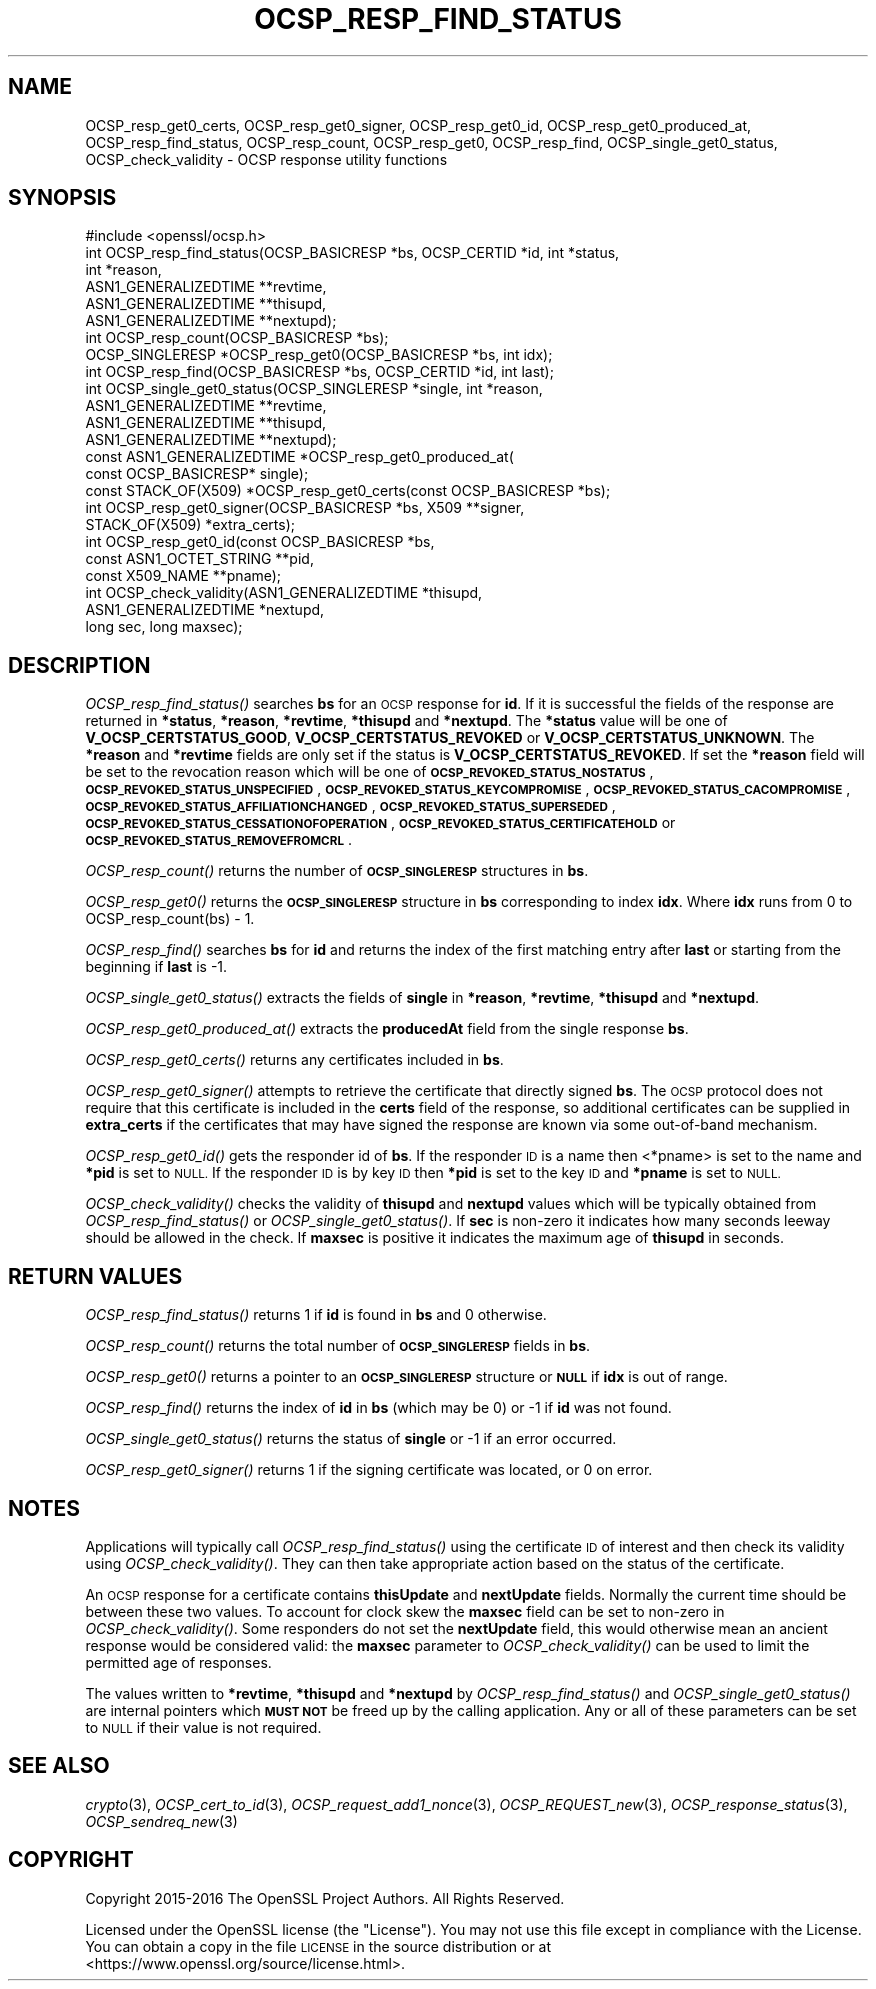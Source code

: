 .\" Automatically generated by Pod::Man 2.27 (Pod::Simple 3.28)
.\"
.\" Standard preamble:
.\" ========================================================================
.de Sp \" Vertical space (when we can't use .PP)
.if t .sp .5v
.if n .sp
..
.de Vb \" Begin verbatim text
.ft CW
.nf
.ne \\$1
..
.de Ve \" End verbatim text
.ft R
.fi
..
.\" Set up some character translations and predefined strings.  \*(-- will
.\" give an unbreakable dash, \*(PI will give pi, \*(L" will give a left
.\" double quote, and \*(R" will give a right double quote.  \*(C+ will
.\" give a nicer C++.  Capital omega is used to do unbreakable dashes and
.\" therefore won't be available.  \*(C` and \*(C' expand to `' in nroff,
.\" nothing in troff, for use with C<>.
.tr \(*W-
.ds C+ C\v'-.1v'\h'-1p'\s-2+\h'-1p'+\s0\v'.1v'\h'-1p'
.ie n \{\
.    ds -- \(*W-
.    ds PI pi
.    if (\n(.H=4u)&(1m=24u) .ds -- \(*W\h'-12u'\(*W\h'-12u'-\" diablo 10 pitch
.    if (\n(.H=4u)&(1m=20u) .ds -- \(*W\h'-12u'\(*W\h'-8u'-\"  diablo 12 pitch
.    ds L" ""
.    ds R" ""
.    ds C` ""
.    ds C' ""
'br\}
.el\{\
.    ds -- \|\(em\|
.    ds PI \(*p
.    ds L" ``
.    ds R" ''
.    ds C`
.    ds C'
'br\}
.\"
.\" Escape single quotes in literal strings from groff's Unicode transform.
.ie \n(.g .ds Aq \(aq
.el       .ds Aq '
.\"
.\" If the F register is turned on, we'll generate index entries on stderr for
.\" titles (.TH), headers (.SH), subsections (.SS), items (.Ip), and index
.\" entries marked with X<> in POD.  Of course, you'll have to process the
.\" output yourself in some meaningful fashion.
.\"
.\" Avoid warning from groff about undefined register 'F'.
.de IX
..
.nr rF 0
.if \n(.g .if rF .nr rF 1
.if (\n(rF:(\n(.g==0)) \{
.    if \nF \{
.        de IX
.        tm Index:\\$1\t\\n%\t"\\$2"
..
.        if !\nF==2 \{
.            nr % 0
.            nr F 2
.        \}
.    \}
.\}
.rr rF
.\"
.\" Accent mark definitions (@(#)ms.acc 1.5 88/02/08 SMI; from UCB 4.2).
.\" Fear.  Run.  Save yourself.  No user-serviceable parts.
.    \" fudge factors for nroff and troff
.if n \{\
.    ds #H 0
.    ds #V .8m
.    ds #F .3m
.    ds #[ \f1
.    ds #] \fP
.\}
.if t \{\
.    ds #H ((1u-(\\\\n(.fu%2u))*.13m)
.    ds #V .6m
.    ds #F 0
.    ds #[ \&
.    ds #] \&
.\}
.    \" simple accents for nroff and troff
.if n \{\
.    ds ' \&
.    ds ` \&
.    ds ^ \&
.    ds , \&
.    ds ~ ~
.    ds /
.\}
.if t \{\
.    ds ' \\k:\h'-(\\n(.wu*8/10-\*(#H)'\'\h"|\\n:u"
.    ds ` \\k:\h'-(\\n(.wu*8/10-\*(#H)'\`\h'|\\n:u'
.    ds ^ \\k:\h'-(\\n(.wu*10/11-\*(#H)'^\h'|\\n:u'
.    ds , \\k:\h'-(\\n(.wu*8/10)',\h'|\\n:u'
.    ds ~ \\k:\h'-(\\n(.wu-\*(#H-.1m)'~\h'|\\n:u'
.    ds / \\k:\h'-(\\n(.wu*8/10-\*(#H)'\z\(sl\h'|\\n:u'
.\}
.    \" troff and (daisy-wheel) nroff accents
.ds : \\k:\h'-(\\n(.wu*8/10-\*(#H+.1m+\*(#F)'\v'-\*(#V'\z.\h'.2m+\*(#F'.\h'|\\n:u'\v'\*(#V'
.ds 8 \h'\*(#H'\(*b\h'-\*(#H'
.ds o \\k:\h'-(\\n(.wu+\w'\(de'u-\*(#H)/2u'\v'-.3n'\*(#[\z\(de\v'.3n'\h'|\\n:u'\*(#]
.ds d- \h'\*(#H'\(pd\h'-\w'~'u'\v'-.25m'\f2\(hy\fP\v'.25m'\h'-\*(#H'
.ds D- D\\k:\h'-\w'D'u'\v'-.11m'\z\(hy\v'.11m'\h'|\\n:u'
.ds th \*(#[\v'.3m'\s+1I\s-1\v'-.3m'\h'-(\w'I'u*2/3)'\s-1o\s+1\*(#]
.ds Th \*(#[\s+2I\s-2\h'-\w'I'u*3/5'\v'-.3m'o\v'.3m'\*(#]
.ds ae a\h'-(\w'a'u*4/10)'e
.ds Ae A\h'-(\w'A'u*4/10)'E
.    \" corrections for vroff
.if v .ds ~ \\k:\h'-(\\n(.wu*9/10-\*(#H)'\s-2\u~\d\s+2\h'|\\n:u'
.if v .ds ^ \\k:\h'-(\\n(.wu*10/11-\*(#H)'\v'-.4m'^\v'.4m'\h'|\\n:u'
.    \" for low resolution devices (crt and lpr)
.if \n(.H>23 .if \n(.V>19 \
\{\
.    ds : e
.    ds 8 ss
.    ds o a
.    ds d- d\h'-1'\(ga
.    ds D- D\h'-1'\(hy
.    ds th \o'bp'
.    ds Th \o'LP'
.    ds ae ae
.    ds Ae AE
.\}
.rm #[ #] #H #V #F C
.\" ========================================================================
.\"
.IX Title "OCSP_RESP_FIND_STATUS 3"
.TH OCSP_RESP_FIND_STATUS 3 "2019-04-25" "1.1.0i-dev" "OpenSSL"
.\" For nroff, turn off justification.  Always turn off hyphenation; it makes
.\" way too many mistakes in technical documents.
.if n .ad l
.nh
.SH "NAME"
OCSP_resp_get0_certs,
OCSP_resp_get0_signer,
OCSP_resp_get0_id,
OCSP_resp_get0_produced_at,
OCSP_resp_find_status, OCSP_resp_count, OCSP_resp_get0, OCSP_resp_find,
OCSP_single_get0_status, OCSP_check_validity
\&\- OCSP response utility functions
.SH "SYNOPSIS"
.IX Header "SYNOPSIS"
.Vb 1
\& #include <openssl/ocsp.h>
\&
\& int OCSP_resp_find_status(OCSP_BASICRESP *bs, OCSP_CERTID *id, int *status,
\&                           int *reason,
\&                           ASN1_GENERALIZEDTIME **revtime,
\&                           ASN1_GENERALIZEDTIME **thisupd,
\&                           ASN1_GENERALIZEDTIME **nextupd);
\&
\& int OCSP_resp_count(OCSP_BASICRESP *bs);
\& OCSP_SINGLERESP *OCSP_resp_get0(OCSP_BASICRESP *bs, int idx);
\& int OCSP_resp_find(OCSP_BASICRESP *bs, OCSP_CERTID *id, int last);
\& int OCSP_single_get0_status(OCSP_SINGLERESP *single, int *reason,
\&                             ASN1_GENERALIZEDTIME **revtime,
\&                             ASN1_GENERALIZEDTIME **thisupd,
\&                             ASN1_GENERALIZEDTIME **nextupd);
\&
\& const ASN1_GENERALIZEDTIME *OCSP_resp_get0_produced_at(
\&                             const OCSP_BASICRESP* single);
\&
\& const STACK_OF(X509) *OCSP_resp_get0_certs(const OCSP_BASICRESP *bs);
\&
\& int OCSP_resp_get0_signer(OCSP_BASICRESP *bs, X509 **signer,
\&                           STACK_OF(X509) *extra_certs);
\&
\& int OCSP_resp_get0_id(const OCSP_BASICRESP *bs,
\&                       const ASN1_OCTET_STRING **pid,
\&                       const X509_NAME **pname);
\&
\& int OCSP_check_validity(ASN1_GENERALIZEDTIME *thisupd,
\&                         ASN1_GENERALIZEDTIME *nextupd,
\&                         long sec, long maxsec);
.Ve
.SH "DESCRIPTION"
.IX Header "DESCRIPTION"
\&\fIOCSP_resp_find_status()\fR searches \fBbs\fR for an \s-1OCSP\s0 response for \fBid\fR. If it is
successful the fields of the response are returned in \fB*status\fR, \fB*reason\fR,
\&\fB*revtime\fR, \fB*thisupd\fR and \fB*nextupd\fR.  The \fB*status\fR value will be one of
\&\fBV_OCSP_CERTSTATUS_GOOD\fR, \fBV_OCSP_CERTSTATUS_REVOKED\fR or
\&\fBV_OCSP_CERTSTATUS_UNKNOWN\fR. The \fB*reason\fR and \fB*revtime\fR fields are only
set if the status is \fBV_OCSP_CERTSTATUS_REVOKED\fR. If set the \fB*reason\fR field
will be set to the revocation reason which will be one of
\&\fB\s-1OCSP_REVOKED_STATUS_NOSTATUS\s0\fR, \fB\s-1OCSP_REVOKED_STATUS_UNSPECIFIED\s0\fR,
\&\fB\s-1OCSP_REVOKED_STATUS_KEYCOMPROMISE\s0\fR, \fB\s-1OCSP_REVOKED_STATUS_CACOMPROMISE\s0\fR,
\&\fB\s-1OCSP_REVOKED_STATUS_AFFILIATIONCHANGED\s0\fR, \fB\s-1OCSP_REVOKED_STATUS_SUPERSEDED\s0\fR,
\&\fB\s-1OCSP_REVOKED_STATUS_CESSATIONOFOPERATION\s0\fR,
\&\fB\s-1OCSP_REVOKED_STATUS_CERTIFICATEHOLD\s0\fR or \fB\s-1OCSP_REVOKED_STATUS_REMOVEFROMCRL\s0\fR.
.PP
\&\fIOCSP_resp_count()\fR returns the number of \fB\s-1OCSP_SINGLERESP\s0\fR structures in \fBbs\fR.
.PP
\&\fIOCSP_resp_get0()\fR returns the \fB\s-1OCSP_SINGLERESP\s0\fR structure in \fBbs\fR
corresponding to index \fBidx\fR. Where \fBidx\fR runs from 0 to
OCSP_resp_count(bs) \- 1.
.PP
\&\fIOCSP_resp_find()\fR searches \fBbs\fR for \fBid\fR and returns the index of the first
matching entry after \fBlast\fR or starting from the beginning if \fBlast\fR is \-1.
.PP
\&\fIOCSP_single_get0_status()\fR extracts the fields of \fBsingle\fR in \fB*reason\fR,
\&\fB*revtime\fR, \fB*thisupd\fR and \fB*nextupd\fR.
.PP
\&\fIOCSP_resp_get0_produced_at()\fR extracts the \fBproducedAt\fR field from the
single response \fBbs\fR.
.PP
\&\fIOCSP_resp_get0_certs()\fR returns any certificates included in \fBbs\fR.
.PP
\&\fIOCSP_resp_get0_signer()\fR attempts to retrieve the certificate that directly
signed \fBbs\fR.  The \s-1OCSP\s0 protocol does not require that this certificate
is included in the \fBcerts\fR field of the response, so additional certificates
can be supplied in \fBextra_certs\fR if the certificates that may have
signed the response are known via some out-of-band mechanism.
.PP
\&\fIOCSP_resp_get0_id()\fR gets the responder id of \fBbs\fR. If the responder \s-1ID\s0 is
a name then <*pname> is set to the name and \fB*pid\fR is set to \s-1NULL.\s0 If the
responder \s-1ID\s0 is by key \s-1ID\s0 then \fB*pid\fR is set to the key \s-1ID\s0 and \fB*pname\fR
is set to \s-1NULL.\s0
.PP
\&\fIOCSP_check_validity()\fR checks the validity of \fBthisupd\fR and \fBnextupd\fR values
which will be typically obtained from \fIOCSP_resp_find_status()\fR or
\&\fIOCSP_single_get0_status()\fR. If \fBsec\fR is non-zero it indicates how many seconds
leeway should be allowed in the check. If \fBmaxsec\fR is positive it indicates
the maximum age of \fBthisupd\fR in seconds.
.SH "RETURN VALUES"
.IX Header "RETURN VALUES"
\&\fIOCSP_resp_find_status()\fR returns 1 if \fBid\fR is found in \fBbs\fR and 0 otherwise.
.PP
\&\fIOCSP_resp_count()\fR returns the total number of \fB\s-1OCSP_SINGLERESP\s0\fR fields in
\&\fBbs\fR.
.PP
\&\fIOCSP_resp_get0()\fR returns a pointer to an \fB\s-1OCSP_SINGLERESP\s0\fR structure or
\&\fB\s-1NULL\s0\fR if \fBidx\fR is out of range.
.PP
\&\fIOCSP_resp_find()\fR returns the index of \fBid\fR in \fBbs\fR (which may be 0) or \-1 if
\&\fBid\fR was not found.
.PP
\&\fIOCSP_single_get0_status()\fR returns the status of \fBsingle\fR or \-1 if an error
occurred.
.PP
\&\fIOCSP_resp_get0_signer()\fR returns 1 if the signing certificate was located,
or 0 on error.
.SH "NOTES"
.IX Header "NOTES"
Applications will typically call \fIOCSP_resp_find_status()\fR using the certificate
\&\s-1ID\s0 of interest and then check its validity using \fIOCSP_check_validity()\fR. They
can then take appropriate action based on the status of the certificate.
.PP
An \s-1OCSP\s0 response for a certificate contains \fBthisUpdate\fR and \fBnextUpdate\fR
fields. Normally the current time should be between these two values. To
account for clock skew the \fBmaxsec\fR field can be set to non-zero in
\&\fIOCSP_check_validity()\fR. Some responders do not set the \fBnextUpdate\fR field, this
would otherwise mean an ancient response would be considered valid: the
\&\fBmaxsec\fR parameter to \fIOCSP_check_validity()\fR can be used to limit the permitted
age of responses.
.PP
The values written to \fB*revtime\fR, \fB*thisupd\fR and \fB*nextupd\fR by
\&\fIOCSP_resp_find_status()\fR and \fIOCSP_single_get0_status()\fR are internal pointers
which \fB\s-1MUST NOT\s0\fR be freed up by the calling application. Any or all of these
parameters can be set to \s-1NULL\s0 if their value is not required.
.SH "SEE ALSO"
.IX Header "SEE ALSO"
\&\fIcrypto\fR\|(3),
\&\fIOCSP_cert_to_id\fR\|(3),
\&\fIOCSP_request_add1_nonce\fR\|(3),
\&\fIOCSP_REQUEST_new\fR\|(3),
\&\fIOCSP_response_status\fR\|(3),
\&\fIOCSP_sendreq_new\fR\|(3)
.SH "COPYRIGHT"
.IX Header "COPYRIGHT"
Copyright 2015\-2016 The OpenSSL Project Authors. All Rights Reserved.
.PP
Licensed under the OpenSSL license (the \*(L"License\*(R").  You may not use
this file except in compliance with the License.  You can obtain a copy
in the file \s-1LICENSE\s0 in the source distribution or at
<https://www.openssl.org/source/license.html>.
